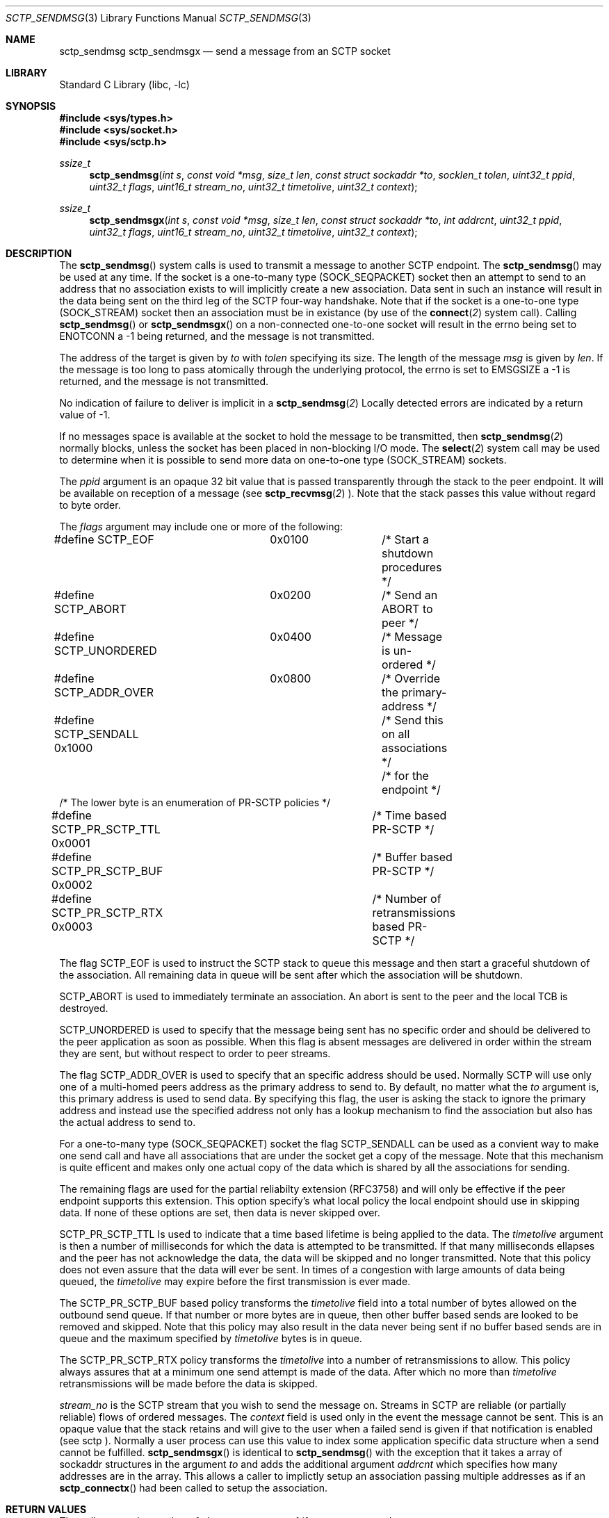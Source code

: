 .\" Copyright (c) 1983, 1991, 1993
.\"	The Regents of the University of California.  All rights reserved.
.\"
.\" Redistribution and use in source and binary forms, with or without
.\" modification, are permitted provided that the following conditions
.\" are met:
.\" 1. Redistributions of source code must retain the above copyright
.\"    notice, this list of conditions and the following disclaimer.
.\" 2. Redistributions in binary form must reproduce the above copyright
.\"    notice, this list of conditions and the following disclaimer in the
.\"    documentation and/or other materials provided with the distribution.
.\" 3. All advertising materials mentioning features or use of this software
.\"    must display the following acknowledgement:
.\"	This product includes software developed by the University of
.\"	California, Berkeley and its contributors.
.\" 4. Neither the name of the University nor the names of its contributors
.\"    may be used to endorse or promote products derived from this software
.\"    without specific prior written permission.
.\"
.\" THIS SOFTWARE IS PROVIDED BY THE REGENTS AND CONTRIBUTORS ``AS IS'' AND
.\" ANY EXPRESS OR IMPLIED WARRANTIES, INCLUDING, BUT NOT LIMITED TO, THE
.\" IMPLIED WARRANTIES OF MERCHANTABILITY AND FITNESS FOR A PARTICULAR PURPOSE
.\" ARE DISCLAIMED.  IN NO EVENT SHALL THE REGENTS OR CONTRIBUTORS BE LIABLE
.\" FOR ANY DIRECT, INDIRECT, INCIDENTAL, SPECIAL, EXEMPLARY, OR CONSEQUENTIAL
.\" DAMAGES (INCLUDING, BUT NOT LIMITED TO, PROCUREMENT OF SUBSTITUTE GOODS
.\" OR SERVICES; LOSS OF USE, DATA, OR PROFITS; OR BUSINESS INTERRUPTION)
.\" HOWEVER CAUSED AND ON ANY THEORY OF LIABILITY, WHETHER IN CONTRACT, STRICT
.\" LIABILITY, OR TORT (INCLUDING NEGLIGENCE OR OTHERWISE) ARISING IN ANY WAY
.\" OUT OF THE USE OF THIS SOFTWARE, EVEN IF ADVISED OF THE POSSIBILITY OF
.\" SUCH DAMAGE.
.\"
.\" $FreeBSD: $
.\"
.Dd December 15, 2006
.Dt SCTP_SENDMSG 3
.Os
.Sh NAME
.Nm sctp_sendmsg
.Nm sctp_sendmsgx
.Nd send a message from an SCTP socket
.Sh LIBRARY
.Lb libc
.Sh SYNOPSIS
.In sys/types.h
.In sys/socket.h
.In sys/sctp.h
.Ft ssize_t
.Fn sctp_sendmsg "int s" "const void *msg" "size_t len" "const struct sockaddr *to" "socklen_t tolen" "uint32_t ppid" "uint32_t flags" "uint16_t stream_no" "uint32_t timetolive" "uint32_t context"
.Ft ssize_t
.Fn sctp_sendmsgx "int s" "const void *msg" "size_t len" "const struct sockaddr *to" "int addrcnt" "uint32_t ppid" "uint32_t flags" "uint16_t stream_no" "uint32_t timetolive" "uint32_t context"

.Sh DESCRIPTION
The
.Fn sctp_sendmsg
system calls
is used to transmit a message to another SCTP endpoint.
The
.Fn sctp_sendmsg
may be used at any time. If the socket is a one-to-many type (SOCK_SEQPACKET)
socket then an attempt to send to an address that no association exists to will
implicitly create a new association. Data sent in such an instance will result in
the data being sent on the third leg of the SCTP four-way handshake. Note that if
the socket is a one-to-one type (SOCK_STREAM) socket then an association must
be in existance (by use of the 
.Fn connect 2
system call). Calling 
.Fn sctp_sendmsg
or
.Fn sctp_sendmsgx
on a non-connected one-to-one socket will result in the errno being set to
.Er ENOTCONN
a -1 being returned, and the message is not transmitted.
.Pp
The address of the target is given by
.Fa to
with
.Fa tolen
specifying its size.
The length of the message 
.Fa msg
is given by
.Fa len .
If the message is too long to pass atomically through the
underlying protocol, the errno is set to 
.Er EMSGSIZE
a -1 is returned, and
the message is not transmitted.
.Pp
No indication of failure to deliver is implicit in a
.Fn sctp_sendmsg 2
Locally detected errors are indicated by a return value of -1.
.Pp
If no messages space is available at the socket to hold
the message to be transmitted, then
.Fn sctp_sendmsg 2
normally blocks, unless the socket has been placed in
non-blocking I/O mode.
The
.Fn select 2
system call may be used to determine when it is possible to
send more data on one-to-one type (SOCK_STREAM) sockets.
.Pp
The 
.Fa ppid
argument is an opaque 32 bit value that is passed transparently
through the stack to the peer endpoint. It will be available on
reception of a message (see
.Fn sctp_recvmsg 2
). Note that the stack passes this value without regard to byte
order.
.Pp
The
.Fa flags
argument may include one or more of the following:
.Bd -literal
#define SCTP_EOF 	  0x0100	/* Start a shutdown procedures */
#define SCTP_ABORT	  0x0200	/* Send an ABORT to peer */
#define SCTP_UNORDERED 	  0x0400	/* Message is un-ordered */
#define SCTP_ADDR_OVER	  0x0800	/* Override the primary-address */
#define SCTP_SENDALL      0x1000	/* Send this on all associations */
					/* for the endpoint */
/* The lower byte is an enumeration of PR-SCTP policies */
#define SCTP_PR_SCTP_TTL  0x0001	/* Time based PR-SCTP */
#define SCTP_PR_SCTP_BUF  0x0002	/* Buffer based PR-SCTP */
#define SCTP_PR_SCTP_RTX  0x0003	/* Number of retransmissions based PR-SCTP */
.Ed
.Pp
The flag 
.Dv SCTP_EOF
is used to instruct the SCTP stack to queue this message
and then start a graceful shutdown of the association. All
remaining data in queue will be sent after which the association
will be shutdown.
.Pp
.Dv SCTP_ABORT
is used to immediately terminate an association. An abort
is sent to the peer and the local TCB is destroyed.
.Pp
.Dv SCTP_UNORDERED
is used to specify that the message being sent has no
specific order and should be delivered to the peer application
as soon as possible. When this flag is absent messages
are delivered in order within the stream they are sent, but without
respect to order to peer streams.
.Pp
The flag
.Dv SCTP_ADDR_OVER
is used to specify that an specific address should be used. Normally
SCTP will use only one of a multi-homed peers address as the primary
address to send to. By default, no matter what the 
.Fa to
argument is, this primary address is used to send data. By specifying
this flag, the user is asking the stack to ignore the primary address
and instead use the specified address not only has a lookup mechanism
to find the association but also has the actual address to send to.
.Pp
For a one-to-many type (SOCK_SEQPACKET) socket the flag
.Dv SCTP_SENDALL
can be used as a convient way to make one send call and have
all associations that are under the socket get a copy of the message.
Note that this mechanism is quite efficent and makes only one actual
copy of the data which is shared by all the associations for sending.
.Pp
The remaining flags are used for the partial reliabilty extension (RFC3758)
and will only be effective if the peer endpoint supports this extension.
This option specify's what local policy the local endpoint should use
in skipping data. If none of these options are set, then data is
never skipped over.
.Pp
.Dv SCTP_PR_SCTP_TTL
Is used to indicate that a time based lifetime is being applied
to the data. The
.Fa timetolive
argument is then a number of milliseconds for which the data is
attempted to be transmitted. If that many milliseconds ellapses
and the peer has not acknowledge the data, the data will be
skipped and no longer transmitted. Note that this policy does
not even assure that the data will ever be sent. In times of a congestion
with large amounts of data being queued, the 
.Fa timetolive
may expire before the first transmission is ever made.
.Pp
The
.Dv SCTP_PR_SCTP_BUF
based policy transforms the
.Fa timetolive 
field into a total number of bytes allowed on the outbound
send queue. If that number or more bytes are in queue, then
other buffer based sends are looked to be removed and
skipped. Note that this policy may also result in the data
never being sent if no buffer based sends are in queue and
the maximum specified by 
.Fa timetolive 
bytes is in queue.
.Pp
The
.Dv SCTP_PR_SCTP_RTX
policy transforms the
.Fa timetolive 
into a number of retransmissions to allow. This policy
always assures that at a minimum one send attempt is
made of the data. After which no more than 
.Fa timetolive
retransmissions will be made before the data is skipped.
.Pp
.Fa stream_no
is the SCTP stream that you wish to send the
message on. Streams in SCTP are reliable (or partially reliable) flows of ordered
messages. The 
.Fa context
field is used only in the event the message cannot be sent. This is an opaque
value that the stack retains and will give to the user when a failed send
is given if that notification is enabled (see
.Tn sctp
). Normally a user process can use this value to index some application
specific data structure when a send cannot be fulfilled.
.Fn sctp_sendmsgx
is identical to 
.Fn sctp_sendmsg
with the exception that it takes a array of sockaddr structures in the
argument
.Fa to
and adds the additional argument
.Fa addrcnt
which specifies how many addresses are in the array. This allows a
caller to implictly setup an association passing multiple addresses
as if an
.Fn sctp_connectx 
had been called to setup the association.
.Sh RETURN VALUES
The call returns the number of characters sent, or -1
if an error occurred.
.Sh ERRORS
The
.Fn sctp_sendmsg 2
system call
fail if:
.Bl -tag -width Er
.It Bq Er EBADF
An invalid descriptor was specified.
.It Bq Er ENOTSOCK
The argument
.Fa s
is not a socket.
.It Bq Er EFAULT
An invalid user space address was specified for an argument.
.It Bq Er EMSGSIZE
The socket requires that message be sent atomically,
and the size of the message to be sent made this impossible.
.It Bq Er EAGAIN
The socket is marked non-blocking and the requested operation
would block.
.It Bq Er ENOBUFS
The system was unable to allocate an internal buffer.
The operation may succeed when buffers become available.
.It Bq Er ENOBUFS
The output queue for a network interface was full.
This generally indicates that the interface has stopped sending,
but may be caused by transient congestion.
.It Bq Er EHOSTUNREACH
The remote host was unreachable.
.It Bq Er ENOTCON
On a one to one style socket no association exists.
.It Bq Er ECONNRESET
An abort was received by the stack while the user was
attempting to send data to the peer.
.It Bq Er ENOENT
On a one to many style socket no address is specified
so that the association cannot be located or the
SCTP_ABORT flag was specified on a non-existing association.
.It Bq Er EPIPE
The socket is unable to send anymore data
.Dv ( SBS_CANTSENDMORE
has been set on the socket).
This typically means that the socket
is not connected and is a one-to-one style socket.
.El
.Sh SEE ALSO
.Xr sctp 4 ,
.Xr sendmsg 3 ,
.Xr connect 2 ,
.Xr sctp_connectx 3 ,
.Xr getsockopt 2 ,
.Xr recv 2 ,
.Xr select 2 ,
.Xr socket 2 ,
.Xr write 2
.Sh BUGS
Because in the one-to-many style socket the
.Fn sctp_sendmsg 
or
.Fn sctp_sendmsgx
may have multiple associations under one endpoint, a
select on write will only work for a one-to-one style
socket.

